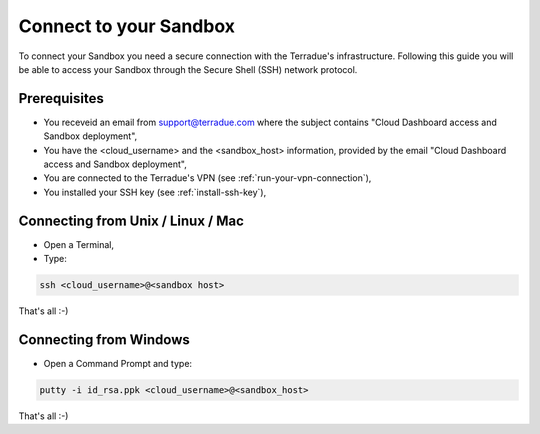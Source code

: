 .. _sandbox:

Connect to your Sandbox
========================

To connect your Sandbox you need a secure connection with the Terradue's infrastructure. Following this guide you will be able to access your Sandbox through the Secure Shell (SSH) network protocol.

Prerequisites
-------------

- You receveid an email from support@terradue.com where the subject contains "Cloud Dashboard access and Sandbox deployment",
- You have the <cloud_username> and the <sandbox_host> information, provided by the email "Cloud Dashboard access and Sandbox deployment",
- You are connected to the Terradue's VPN (see :ref:`run-your-vpn-connection`),
- You installed your SSH key (see :ref:`install-ssh-key`),

.. _connecting_from_unix_linux_mac:

Connecting from Unix / Linux / Mac
----------------------------------

- Open a Terminal,

- Type:

.. code-block:: bash

  ssh <cloud_username>@<sandbox host>

That's all :-)

.. _connecting_from_windows:

Connecting from Windows
------------------------

- Open a Command Prompt and type:

.. code-block:: bash

  putty -i id_rsa.ppk <cloud_username>@<sandbox_host>

That's all :-)